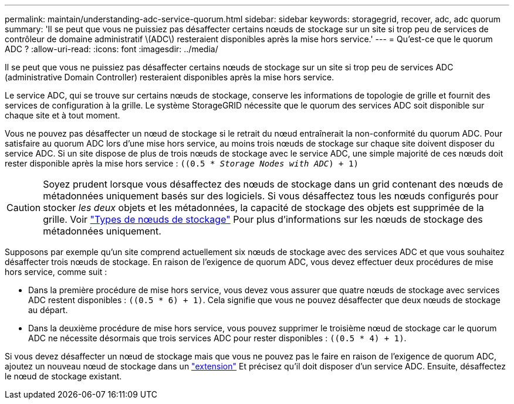 ---
permalink: maintain/understanding-adc-service-quorum.html 
sidebar: sidebar 
keywords: storagegrid, recover, adc, adc quorum 
summary: 'Il se peut que vous ne puissiez pas désaffecter certains nœuds de stockage sur un site si trop peu de services de contrôleur de domaine administratif \(ADC\) resteraient disponibles après la mise hors service.' 
---
= Qu'est-ce que le quorum ADC ?
:allow-uri-read: 
:icons: font
:imagesdir: ../media/


[role="lead"]
Il se peut que vous ne puissiez pas désaffecter certains nœuds de stockage sur un site si trop peu de services ADC (administrative Domain Controller) resteraient disponibles après la mise hors service.

Le service ADC, qui se trouve sur certains nœuds de stockage, conserve les informations de topologie de grille et fournit des services de configuration à la grille. Le système StorageGRID nécessite que le quorum des services ADC soit disponible sur chaque site et à tout moment.

Vous ne pouvez pas désaffecter un nœud de stockage si le retrait du nœud entraînerait la non-conformité du quorum ADC. Pour satisfaire au quorum ADC lors d'une mise hors service, au moins trois nœuds de stockage sur chaque site doivent disposer du service ADC. Si un site dispose de plus de trois nœuds de stockage avec le service ADC, une simple majorité de ces nœuds doit rester disponible après la mise hors service : `((0.5 * _Storage Nodes with ADC_) + 1)`


CAUTION: Soyez prudent lorsque vous désaffectez des nœuds de stockage dans un grid contenant des nœuds de métadonnées uniquement basés sur des logiciels. Si vous désaffectez tous les nœuds configurés pour stocker _les deux_ objets et les métadonnées, la capacité de stockage des objets est supprimée de la grille. Voir link:../primer/what-storage-node-is.html#types-of-storage-nodes["Types de nœuds de stockage"] Pour plus d'informations sur les nœuds de stockage des métadonnées uniquement.

Supposons par exemple qu'un site comprend actuellement six nœuds de stockage avec des services ADC et que vous souhaitez désaffecter trois nœuds de stockage. En raison de l'exigence de quorum ADC, vous devez effectuer deux procédures de mise hors service, comme suit :

* Dans la première procédure de mise hors service, vous devez vous assurer que quatre nœuds de stockage avec services ADC restent disponibles : `((0.5 * 6) + 1)`. Cela signifie que vous ne pouvez désaffecter que deux nœuds de stockage au départ.
* Dans la deuxième procédure de mise hors service, vous pouvez supprimer le troisième nœud de stockage car le quorum ADC ne nécessite désormais que trois services ADC pour rester disponibles : `((0.5 * 4) + 1)`.


Si vous devez désaffecter un nœud de stockage mais que vous ne pouvez pas le faire en raison de l'exigence de quorum ADC, ajoutez un nouveau nœud de stockage dans un link:../expand/index.html["extension"] Et précisez qu'il doit disposer d'un service ADC. Ensuite, désaffectez le nœud de stockage existant.
